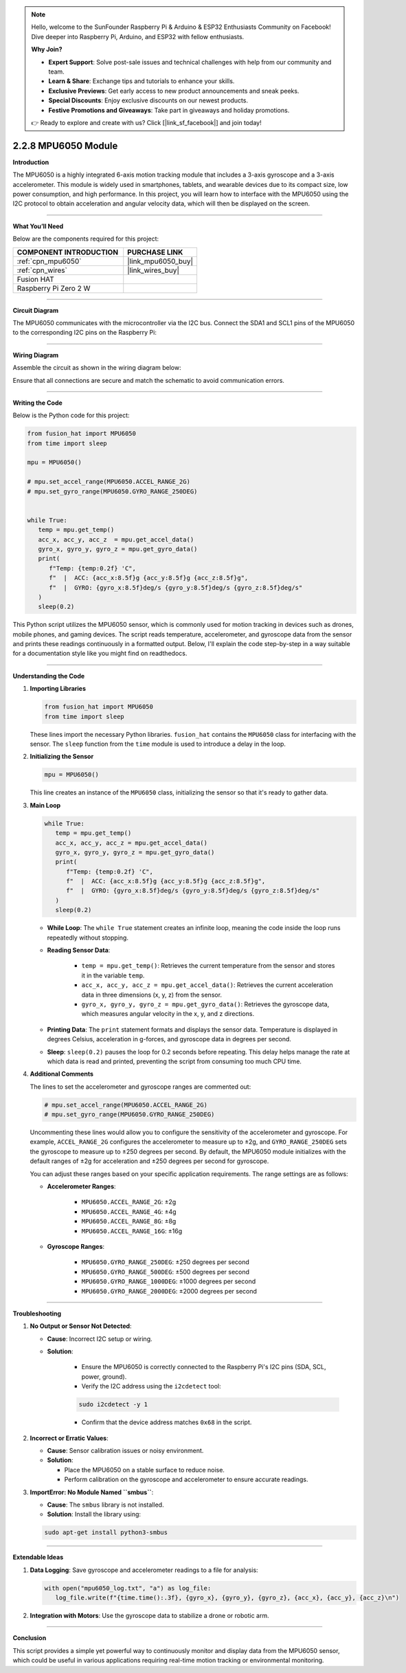 .. note::

    Hello, welcome to the SunFounder Raspberry Pi & Arduino & ESP32 Enthusiasts Community on Facebook! Dive deeper into Raspberry Pi, Arduino, and ESP32 with fellow enthusiasts.

    **Why Join?**

    - **Expert Support**: Solve post-sale issues and technical challenges with help from our community and team.
    - **Learn & Share**: Exchange tips and tutorials to enhance your skills.
    - **Exclusive Previews**: Get early access to new product announcements and sneak peeks.
    - **Special Discounts**: Enjoy exclusive discounts on our newest products.
    - **Festive Promotions and Giveaways**: Take part in giveaways and holiday promotions.

    👉 Ready to explore and create with us? Click [|link_sf_facebook|] and join today!

.. _2.2.8_py:

2.2.8 MPU6050 Module
====================

**Introduction**

The MPU6050 is a highly integrated 6-axis motion tracking module that includes a 3-axis gyroscope and a 3-axis accelerometer. This module is widely used in smartphones, tablets, and wearable devices due to its compact size, low power consumption, and high performance. In this project, you will learn how to interface with the MPU6050 using the I2C protocol to obtain acceleration and angular velocity data, which will then be displayed on the screen.



----------------------------------------------

**What You’ll Need**

Below are the components required for this project:

.. list-table::
    :widths: 30 20
    :header-rows: 1

    *   - COMPONENT INTRODUCTION
        - PURCHASE LINK

    *   - :ref:`cpn_mpu6050`
        - |link_mpu6050_buy|
    *   - :ref:`cpn_wires`
        - |link_wires_buy|
    *   - Fusion HAT
        - 
    *   - Raspberry Pi Zero 2 W
        -

----------------------------------------------


**Circuit Diagram**

The MPU6050 communicates with the microcontroller via the I2C bus. Connect the SDA1 and SCL1 pins of the MPU6050 to the corresponding I2C pins on the Raspberry Pi:

.. image:: img/fzz/2.2.8_sch.png
   :width: 800
   :align: center



----------------------------------------------

**Wiring Diagram**

Assemble the circuit as shown in the wiring diagram below:

.. image:: img/fzz/2.2.8_bb.png
   :width: 800
   :align: center

Ensure that all connections are secure and match the schematic to avoid communication errors.


----------------------------------------------


**Writing the Code**


Below is the Python code for this project:


.. raw:: html

   <run></run>

.. code-block:: python

   from fusion_hat import MPU6050
   from time import sleep

   mpu = MPU6050()

   # mpu.set_accel_range(MPU6050.ACCEL_RANGE_2G)
   # mpu.set_gyro_range(MPU6050.GYRO_RANGE_250DEG)


   while True:
      temp = mpu.get_temp()
      acc_x, acc_y, acc_z  = mpu.get_accel_data()
      gyro_x, gyro_y, gyro_z = mpu.get_gyro_data()
      print(
         f"Temp: {temp:0.2f} 'C",
         f"  |  ACC: {acc_x:8.5f}g {acc_y:8.5f}g {acc_z:8.5f}g",
         f"  |  GYRO: {gyro_x:8.5f}deg/s {gyro_y:8.5f}deg/s {gyro_z:8.5f}deg/s"
      )
      sleep(0.2)

This Python script utilizes the MPU6050 sensor, which is commonly used for motion tracking in devices such as drones, mobile phones, and gaming devices. The script reads temperature, accelerometer, and gyroscope data from the sensor and prints these readings continuously in a formatted output. Below, I'll explain the code step-by-step in a way suitable for a documentation style like you might find on readthedocs.

----------------------------------------------

**Understanding the Code**



1. **Importing Libraries**

   .. code-block:: python

      from fusion_hat import MPU6050
      from time import sleep


   These lines import the necessary Python libraries. ``fusion_hat`` contains the ``MPU6050`` class for interfacing with the sensor. The ``sleep`` function from the ``time`` module is used to introduce a delay in the loop.

2. **Initializing the Sensor**

   .. code-block:: python

      mpu = MPU6050()


   This line creates an instance of the ``MPU6050`` class, initializing the sensor so that it's ready to gather data.

3. **Main Loop**

   .. code-block:: python

      while True:
         temp = mpu.get_temp()
         acc_x, acc_y, acc_z = mpu.get_accel_data()
         gyro_x, gyro_y, gyro_z = mpu.get_gyro_data()
         print(
            f"Temp: {temp:0.2f} 'C",
            f"  |  ACC: {acc_x:8.5f}g {acc_y:8.5f}g {acc_z:8.5f}g",
            f"  |  GYRO: {gyro_x:8.5f}deg/s {gyro_y:8.5f}deg/s {gyro_z:8.5f}deg/s"
         )
         sleep(0.2)


   - **While Loop**: The ``while True`` statement creates an infinite loop, meaning the code inside the loop runs repeatedly without stopping.

   - **Reading Sensor Data**:

      - ``temp = mpu.get_temp()``: Retrieves the current temperature from the sensor and stores it in the variable ``temp``.
      - ``acc_x, acc_y, acc_z = mpu.get_accel_data()``: Retrieves the current acceleration data in three dimensions (x, y, z) from the sensor.
      - ``gyro_x, gyro_y, gyro_z = mpu.get_gyro_data()``: Retrieves the gyroscope data, which measures angular velocity in the x, y, and z directions.

   - **Printing Data**: The ``print`` statement formats and displays the sensor data. Temperature is displayed in degrees Celsius, acceleration in g-forces, and gyroscope data in degrees per second.

   - **Sleep**: ``sleep(0.2)`` pauses the loop for 0.2 seconds before repeating. This delay helps manage the rate at which data is read and printed, preventing the script from consuming too much CPU time.

4. **Additional Comments**

   The lines to set the accelerometer and gyroscope ranges are commented out:

   .. code-block:: python

      # mpu.set_accel_range(MPU6050.ACCEL_RANGE_2G)
      # mpu.set_gyro_range(MPU6050.GYRO_RANGE_250DEG)

   Uncommenting these lines would allow you to configure the sensitivity of the accelerometer and gyroscope. For example, ``ACCEL_RANGE_2G`` configures the accelerometer to measure up to ±2g, and ``GYRO_RANGE_250DEG`` sets the gyroscope to measure up to ±250 degrees per second. By default, the MPU6050 module initializes with the default ranges of ±2g for acceleration and ±250 degrees per second for gyroscope.

   You can adjust these ranges based on your specific application requirements. The range settings are as follows:

   - **Accelerometer Ranges**:

      - ``MPU6050.ACCEL_RANGE_2G``: ±2g
      - ``MPU6050.ACCEL_RANGE_4G``: ±4g
      - ``MPU6050.ACCEL_RANGE_8G``: ±8g
      - ``MPU6050.ACCEL_RANGE_16G``: ±16g

   - **Gyroscope Ranges**:

      - ``MPU6050.GYRO_RANGE_250DEG``: ±250 degrees per second
      - ``MPU6050.GYRO_RANGE_500DEG``: ±500 degrees per second
      - ``MPU6050.GYRO_RANGE_1000DEG``: ±1000 degrees per second
      - ``MPU6050.GYRO_RANGE_2000DEG``: ±2000 degrees per second

----------------------------------------------


**Troubleshooting**

1. **No Output or Sensor Not Detected**:

   - **Cause**: Incorrect I2C setup or wiring.
   - **Solution**:

      - Ensure the MPU6050 is correctly connected to the Raspberry Pi's I2C pins (SDA, SCL, power, ground).
      - Verify the I2C address using the ``i2cdetect`` tool:

      .. code-block:: shell

         sudo i2cdetect -y 1
         
      - Confirm that the device address matches ``0x68`` in the script.

2. **Incorrect or Erratic Values**:

   - **Cause**: Sensor calibration issues or noisy environment.
   - **Solution**:

     - Place the MPU6050 on a stable surface to reduce noise.
     - Perform calibration on the gyroscope and accelerometer to ensure accurate readings.

3. **ImportError: No Module Named ``smbus``**:

   - **Cause**: The ``smbus`` library is not installed.
   - **Solution**: Install the library using:

   .. code-block:: shell

     sudo apt-get install python3-smbus


----------------------------------------------

**Extendable Ideas**

1. **Data Logging**: Save gyroscope and accelerometer readings to a file for analysis:
     
   .. code-block:: python

      with open("mpu6050_log.txt", "a") as log_file:
         log_file.write(f"{time.time():.3f}, {gyro_x}, {gyro_y}, {gyro_z}, {acc_x}, {acc_y}, {acc_z}\n")

2. **Integration with Motors**: Use the gyroscope data to stabilize a drone or robotic arm.




----------------------------------------------

**Conclusion**

This script provides a simple yet powerful way to continuously monitor and display data from the MPU6050 sensor, which could be useful in various applications requiring real-time motion tracking or environmental monitoring.
